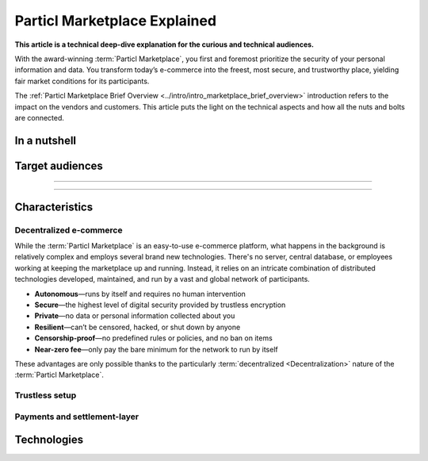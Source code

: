 =============================
Particl Marketplace Explained
=============================

**This article is a technical deep-dive explanation for the curious and technical audiences.**

.. meta::
      
      :description lang=en: Deep dive explanation of Particl's blockchain e-commerce solution yielding fair market conditions. Simply put, it's the most secure and private online marketplace on the web.

With the award-winning :term:`Particl Marketplace`, you first and foremost prioritize the security of your personal information and data. You transform today’s e-commerce into the freest, most secure, and trustworthy place, yielding fair market conditions for its participants. 

.. seealso::

 Particl Academy - :ref:`Particl Marketplace Brief Overview <../intro/intro_marketplace_brief_overview>`

The :ref:`Particl Marketplace Brief Overview <../intro/intro_marketplace_brief_overview>` introduction refers to the impact on the vendors and customers. This article puts the light on the technical aspects and how all the nuts and bolts are connected.

In a nutshell
-------------


Target audiences
----------------

----

.. contents:: Table of Contents
   :local:
   :backlinks: none
   :depth: 2

----

Characteristics
---------------

Decentralized e-commerce
~~~~~~~~~~~~~~~~~~~~~~~~ 

While the :term:`Particl Marketplace` is an easy-to-use e-commerce platform, what happens in the background is relatively complex and employs several brand new technologies. There's no server, central database, or employees working at keeping the marketplace up and running. Instead, it relies on an intricate combination of distributed technologies developed, maintained, and run by a vast and global network of participants.

* **Autonomous**—runs by itself and requires no human intervention
* **Secure**—the highest level of digital security provided by trustless encryption
* **Private**—no data or personal information collected about you
* **Resilient**—can’t be censored, hacked, or shut down by anyone
* **Censorship-proof**—no predefined rules or policies, and no ban on items
* **Near-zero fee**—only pay the bare minimum for the network to run by itself

These advantages are only possible thanks to the particularly :term:`decentralized <Decentralization>` nature of the :term:`Particl Marketplace`. 

Trustless setup
~~~~~~~~~~~~~~~

Payments and settlement-layer
~~~~~~~~~~~~~~~~~~~~~~~~~~~~~


Technologies
------------




